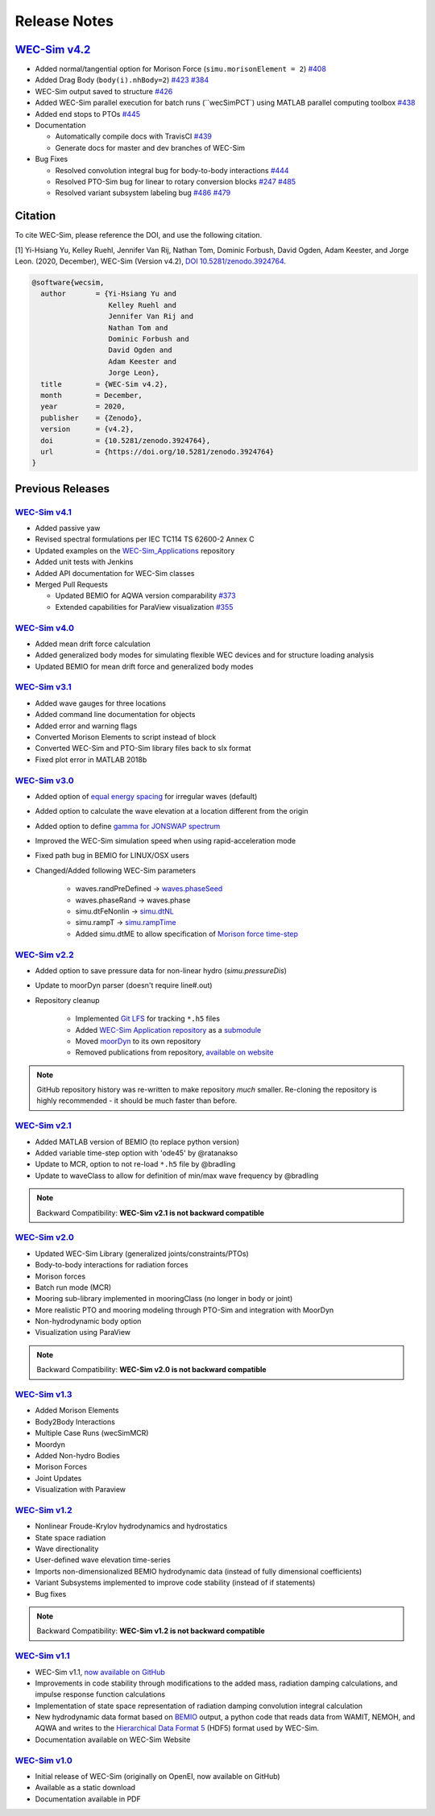 .. _release_notes:

Release Notes
=============

`WEC-Sim v4.2 <https://github.com/WEC-Sim/WEC-Sim/releases/tag/v4.2>`_
---------------------------------------------------------------------------------

* Added normal/tangential option for Morison Force (``simu.morisonElement = 2``) `#408 <https://github.com/WEC-Sim/WEC-Sim/pull/408>`_

* Added Drag Body (``body(i).nhBody=2``) `#423 <https://github.com/WEC-Sim/WEC-Sim/pull/423>`_ `#384 <https://github.com/WEC-Sim/WEC-Sim/issues/384>`_

* WEC-Sim output saved to structure `#426 <https://github.com/WEC-Sim/WEC-Sim/pull/426>`_

* Added WEC-Sim parallel execution for batch runs (``wecSimPCT`) using MATLAB parallel computing toolbox `#438 <https://github.com/WEC-Sim/WEC-Sim/pull/438>`_

* Added end stops to PTOs `#445 <https://github.com/WEC-Sim/WEC-Sim/pull/445>`_

* Documentation 

  * Automatically compile docs with TravisCI `#439 <https://github.com/WEC-Sim/WEC-Sim/pull/439>`_

  * Generate docs for master and dev branches of WEC-Sim
  
* Bug Fixes

  * Resolved convolution integral bug for body-to-body interactions  `#444 <https://github.com/WEC-Sim/WEC-Sim/pull/444>`_
  
  * Resolved PTO-Sim bug for linear to rotary conversion blocks  `#247 <https://github.com/WEC-Sim/WEC-Sim/issues/247)>`_ `#485 <https://github.com/WEC-Sim/WEC-Sim/pull/485>`_

  * Resolved variant subsystem labeling bug  `#486 <https://github.com/WEC-Sim/WEC-Sim/pull/486)>`_ `#479 <https://github.com/WEC-Sim/WEC-Sim/issues/479>`_

.. image:: https://zenodo.org/badge/DOI/10.5281/zenodo.4391330.svg
   :target: https://doi.org/10.5281/zenodo.4391330
   
Citation
------------------
To cite WEC-Sim, please reference the DOI, and use the following citation.

[1] Yi-Hsiang Yu, Kelley Ruehl, Jennifer Van Rij, Nathan Tom, Dominic Forbush, David Ogden, Adam Keester, and Jorge Leon. (2020, December), WEC-Sim (Version v4.2), `DOI 10.5281/zenodo.3924764 <https://doi.org/10.5281/zenodo.3924764>`_.

.. code-block:: none

	@software{wecsim,
	  author       = {Yi-Hsiang Yu and
			  Kelley Ruehl and
			  Jennifer Van Rij and
			  Nathan Tom and
			  Dominic Forbush and
			  David Ogden and
			  Adam Keester and
			  Jorge Leon},
	  title        = {WEC-Sim v4.2},
	  month        = December,
	  year         = 2020,
	  publisher    = {Zenodo},
	  version      = {v4.2},
	  doi          = {10.5281/zenodo.3924764},
	  url          = {https://doi.org/10.5281/zenodo.3924764}
	}




Previous Releases
------------------


`WEC-Sim v4.1 <https://github.com/WEC-Sim/WEC-Sim/releases/tag/v4.1>`_
^^^^^^^^^^^^^^^^^^^^^^^^^^^^^^^^^^^^^^^^^^^^^^^^^^^^^^^^^^^^^^^^^^^^^^^^^^^^^^^^^^^^^^^^^^^^

* Added passive yaw

* Revised spectral formulations per IEC TC114 TS 62600-2 Annex C

* Updated examples on the `WEC-Sim_Applications <https://github.com/WEC-Sim/WEC-Sim_Applications>`_ repository

* Added unit tests with Jenkins

* Added API documentation for WEC-Sim classes

* Merged Pull Requests

  * Updated BEMIO for AQWA version comparability `#373 <https://github.com/WEC-Sim/WEC-Sim/pull/373)>`_
  
  * Extended capabilities for ParaView visualization `#355 <https://github.com/WEC-Sim/WEC-Sim/pull/355>`_

.. image:: https://zenodo.org/badge/DOI/10.5281/zenodo.3924765.svg
   :target: https://doi.org/10.5281/zenodo.3924765
   
   
`WEC-Sim v4.0 <https://github.com/WEC-Sim/WEC-Sim/releases/tag/v4.0>`_
^^^^^^^^^^^^^^^^^^^^^^^^^^^^^^^^^^^^^^^^^^^^^^^^^^^^^^^^^^^^^^^^^^^^^^^^^^^^^^^^^^^^^^^^^^^^

* Added mean drift force calculation

* Added generalized body modes for simulating flexible WEC devices and for structure loading analysis

* Updated BEMIO for mean drift force and generalized body modes

.. image:: https://zenodo.org/badge/DOI/10.5281/zenodo.3827897.svg
   :target: https://doi.org/10.5281/zenodo.3827897
   


`WEC-Sim v3.1 <https://github.com/WEC-Sim/WEC-Sim/releases/tag/v3.1>`_
^^^^^^^^^^^^^^^^^^^^^^^^^^^^^^^^^^^^^^^^^^^^^^^^^^^^^^^^^^^^^^^^^^^^^^^^^^^^^^^^^^^^^^^^^^^^

* Added wave gauges for three locations

* Added command line documentation for objects

* Added error and warning flags

* Converted Morison Elements to script instead of block

* Converted WEC-Sim and PTO-Sim library files back to slx format

* Fixed plot error in MATLAB 2018b


`WEC-Sim v3.0 <https://github.com/WEC-Sim/WEC-Sim/releases/tag/v3.0>`_
^^^^^^^^^^^^^^^^^^^^^^^^^^^^^^^^^^^^^^^^^^^^^^^^^^^^^^^^^^^^^^^^^^^^^^^^^^^^^^^^^^^^^^^^^^^^

* Added option of `equal energy spacing <http://wec-sim.github.io/WEC-Sim/advanced_features.html#irregular-wave-binning>`_ for irregular waves (default)

* Added option to calculate the wave elevation at a location different from the origin

* Added option to define `gamma for JONSWAP spectrum <http://wec-sim.github.io/WEC-Sim/code_structure.html#irregular>`_

* Improved the WEC-Sim simulation speed when using rapid-acceleration mode

* Fixed path bug in BEMIO for LINUX/OSX users

* Changed/Added following WEC-Sim parameters

	* waves.randPreDefined -> `waves.phaseSeed <http://wec-sim.github.io/WEC-Sim/advanced_features.html#irregular-waves-with-seeded-phase>`_
	* waves.phaseRand -> waves.phase           
	* simu.dtFeNonlin -> `simu.dtNL <http://wec-sim.github.io/WEC-Sim/advanced_features.html#non-linear-hydrodynamics>`_
	* simu.rampT -> `simu.rampTime <http://wec-sim.github.io/WEC-Sim/code_structure.html#simulation-class>`_
	* Added simu.dtME  to allow specification of `Morison force time-step <http://wec-sim.github.io/WEC-Sim/advanced_features.html#time-step-features>`_


`WEC-Sim v2.2 <https://github.com/WEC-Sim/WEC-Sim/releases/tag/v2.2>`_
^^^^^^^^^^^^^^^^^^^^^^^^^^^^^^^^^^^^^^^^^^^^^^^^^^^^^^^^^^^^^^^^^^^^^^^^^^^^^^^^^^^^^^^^^^^^
* Added option to save pressure data for non-linear hydro (`simu.pressureDis`)
* Update to moorDyn parser (doesn't require line#.out)  
* Repository cleanup

	* Implemented `Git LFS <https://git-lfs.github.com/>`_ for tracking ``*.h5`` files
	* Added `WEC-Sim Application  repository <https://github.com/WEC-Sim/WEC-Sim_Applications>`_ as a `submodule <https://git-scm.com/book/en/v2/Git-Tools-Submodules>`_
	* Moved `moorDyn <https://github.com/WEC-Sim/moorDyn>`_ to its own repository
	* Removed publications from repository, `available on website <http://wec-sim.github.io/WEC-Sim/publications.html>`_

.. Note::

	GitHub repository history was re-written to make repository *much* smaller. Re-cloning the repository is highly recommended - it should be much faster than before. 


`WEC-Sim v2.1 <https://github.com/WEC-Sim/WEC-Sim/releases/tag/v2.1>`_
^^^^^^^^^^^^^^^^^^^^^^^^^^^^^^^^^^^^^^^^^^^^^^^^^^^^^^^^^^^^^^^^^^^^^^^^^^^^^^^^^^^^^^^^^^^^
* Added MATLAB version of BEMIO (to replace python version)
* Added variable time-step option with 'ode45' by @ratanakso 
* Update to MCR, option to not re-load ``*.h5`` file by @bradling 
* Update to waveClass to allow for definition of min/max wave frequency by @bradling 

.. Note::

	Backward Compatibility: **WEC-Sim v2.1 is not backward compatible**

`WEC-Sim v2.0 <https://github.com/WEC-Sim/WEC-Sim/releases/tag/v2.0>`_
^^^^^^^^^^^^^^^^^^^^^^^^^^^^^^^^^^^^^^^^^^^^^^^^^^^^^^^^^^^^^^^^^^^^^^^^^^^^^^^^^^^^^^^^^^^^
* Updated WEC-Sim Library (generalized joints/constraints/PTOs)
* Body-to-body interactions for radiation forces
* Morison forces
* Batch run mode (MCR)
* Mooring sub-library implemented in mooringClass (no longer in body or joint)
* More realistic PTO and mooring modeling through PTO-Sim and integration with MoorDyn
* Non-hydrodynamic body option
* Visualization using ParaView

.. Note::

	Backward Compatibility: **WEC-Sim v2.0 is not backward compatible**

`WEC-Sim v1.3 <https://github.com/WEC-Sim/WEC-Sim/releases/tag/v1.3>`_
^^^^^^^^^^^^^^^^^^^^^^^^^^^^^^^^^^^^^^^^^^^^^^^^^^^^^^^^^^^^^^^^^^^^^^^^^^^^^^^^^^^^^^^^^^^^
* Added Morison Elements
* Body2Body Interactions
* Multiple Case Runs (wecSimMCR)
* Moordyn
* Added Non-hydro Bodies
* Morison Forces
* Joint Updates
* Visualization with Paraview
	
`WEC-Sim v1.2 <https://github.com/WEC-Sim/WEC-Sim/releases/tag/v1.2>`_
^^^^^^^^^^^^^^^^^^^^^^^^^^^^^^^^^^^^^^^^^^^^^^^^^^^^^^^^^^^^^^^^^^^^^^^^^^^^^^^^^^^^^^^^^^^^
* Nonlinear Froude-Krylov hydrodynamics and hydrostatics
* State space radiation
* Wave directionality
* User-defined wave elevation time-series
* Imports non-dimensionalized BEMIO hydrodynamic data (instead of fully dimensional coefficients)
* Variant Subsystems implemented to improve code stability (instead of if statements)
* Bug fixes

.. Note::

	Backward Compatibility: **WEC-Sim v1.2 is not backward compatible**

`WEC-Sim v1.1 <https://github.com/WEC-Sim/WEC-Sim/releases/tag/v1.1>`_
^^^^^^^^^^^^^^^^^^^^^^^^^^^^^^^^^^^^^^^^^^^^^^^^^^^^^^^^^^^^^^^^^^^^^^^^^^^^^^^^^^^^^^^^^^^^
* WEC-Sim v1.1, `now available on GitHub <https://github.com/WEC-Sim/WEC-Sim/releases/tag/v1.1>`_ 
* Improvements in code stability through modifications to the added mass, radiation damping calculations, and impulse response function calculations
* Implementation of state space representation of radiation damping convolution integral calculation
* New hydrodynamic data format based on `BEMIO <http://wec-sim.github.io/bemio/#>`_ output, a python code that reads data from WAMIT, NEMOH, and AQWA and writes to the `Hierarchical Data Format 5 <http://www.hdfgroup.org/>`_ (HDF5) format used by WEC-Sim.
* Documentation available on WEC-Sim Website

`WEC-Sim v1.0 <https://github.com/WEC-Sim/WEC-Sim/releases/tag/v1.0>`_
^^^^^^^^^^^^^^^^^^^^^^^^^^^^^^^^^^^^^^^^^^^^^^^^^^^^^^^^^^^^^^^^^^^^^^^^^^^^^^^^^^^^^^^^^^^^
* Initial release of WEC-Sim (originally on OpenEI, now available on GitHub)
* Available as a static download 
* Documentation available in PDF 


